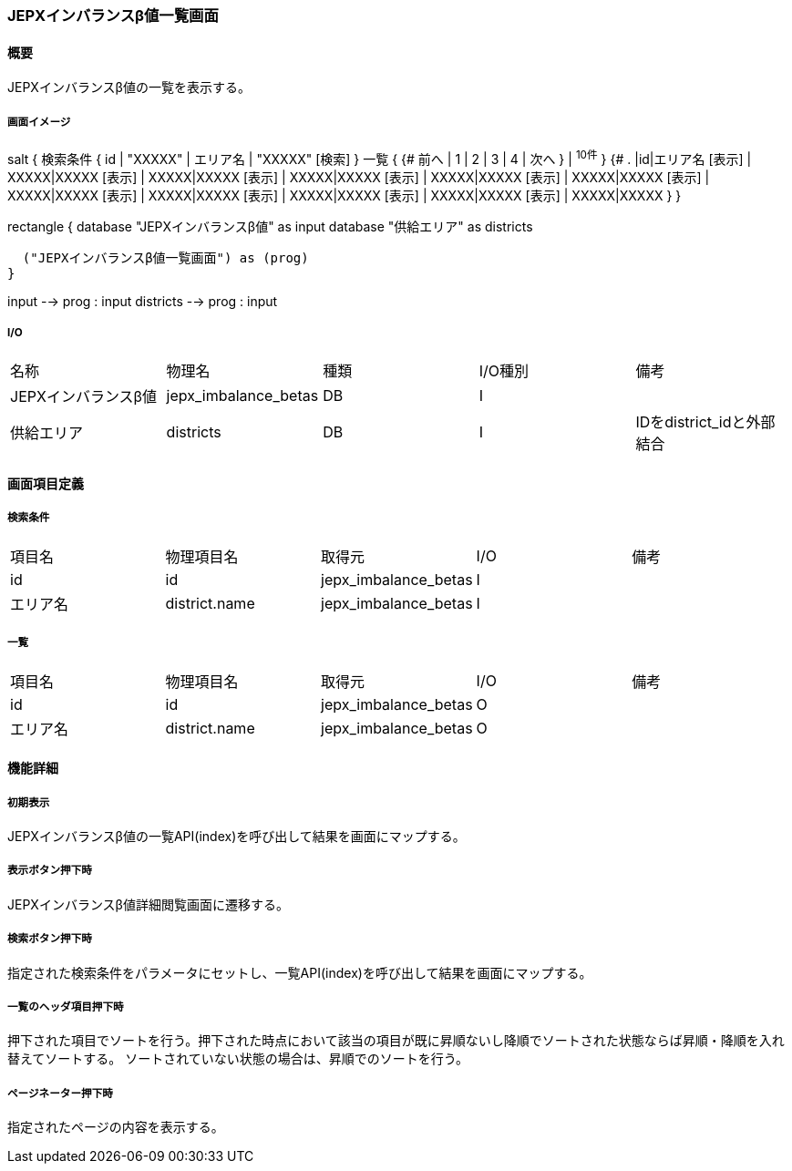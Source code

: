 === JEPXインバランスβ値一覧画面

==== 概要

[.lead]
JEPXインバランスβ値の一覧を表示する。

===== 画面イメージ
[plantuml]
--
salt
{
  検索条件
  {
      id | "XXXXX" | エリア名 | "XXXXX"
    [検索]
  }
  一覧
  {
    {#
      前へ | 1 | 2 | 3 | 4 | 次へ
    } | ^10件^
  }
  {#
    . |id|エリア名
        [表示] | XXXXX|XXXXX
        [表示] | XXXXX|XXXXX
        [表示] | XXXXX|XXXXX
        [表示] | XXXXX|XXXXX
        [表示] | XXXXX|XXXXX
        [表示] | XXXXX|XXXXX
        [表示] | XXXXX|XXXXX
        [表示] | XXXXX|XXXXX
        [表示] | XXXXX|XXXXX
        [表示] | XXXXX|XXXXX
      }
}

--
[plantuml]
--
rectangle {
  database "JEPXインバランスβ値" as input
  database "供給エリア" as districts

  ("JEPXインバランスβ値一覧画面") as (prog)
}

input --> prog : input
districts --> prog : input
--

===== I/O

|======================================
| 名称 | 物理名 | 種類 | I/O種別 | 備考
| JEPXインバランスβ値 | jepx_imbalance_betas | DB | I |
| 供給エリア | districts | DB | I | IDをdistrict_idと外部結合
|======================================

<<<

==== 画面項目定義

===== 検索条件
|======================================
| 項目名 | 物理項目名 | 取得元 | I/O | 備考
| id | id | jepx_imbalance_betas | I |
| エリア名 | district.name | jepx_imbalance_betas | I |
|======================================

===== 一覧
|======================================
| 項目名 | 物理項目名 | 取得元 | I/O | 備考
| id | id | jepx_imbalance_betas | O |
| エリア名 | district.name | jepx_imbalance_betas | O |
|======================================

<<<

==== 機能詳細

===== 初期表示

JEPXインバランスβ値の一覧API(index)を呼び出して結果を画面にマップする。

===== 表示ボタン押下時

JEPXインバランスβ値詳細閲覧画面に遷移する。

===== 検索ボタン押下時

指定された検索条件をパラメータにセットし、一覧API(index)を呼び出して結果を画面にマップする。

===== 一覧のヘッダ項目押下時

押下された項目でソートを行う。押下された時点において該当の項目が既に昇順ないし降順でソートされた状態ならば昇順・降順を入れ替えてソートする。
ソートされていない状態の場合は、昇順でのソートを行う。

===== ページネーター押下時

指定されたページの内容を表示する。

<<<

